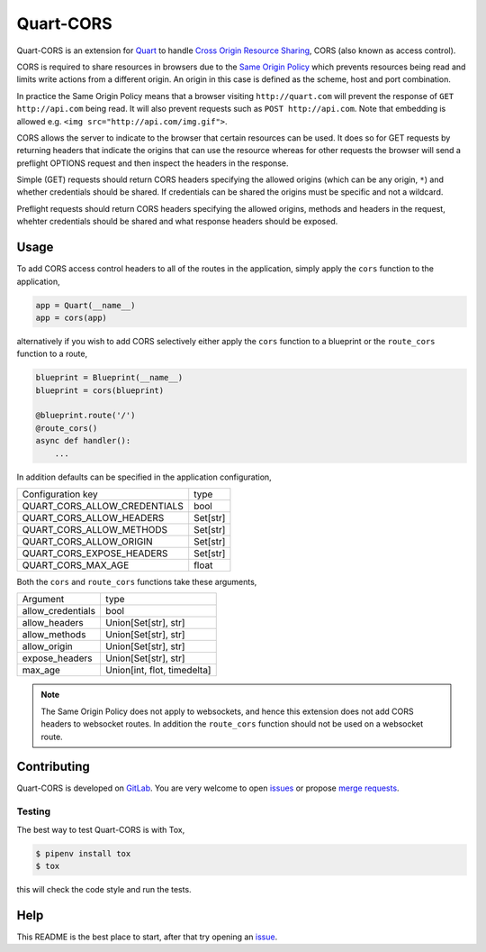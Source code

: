 Quart-CORS
==========

|Build Status| |pypi| |python| |license|

Quart-CORS is an extension for `Quart
<https://gitlab.com/pgjones/quart>`_ to handle `Cross Origin Resource
Sharing <http://www.w3.org/TR/cors/>`_, CORS (also known as access
control).

CORS is required to share resources in browsers due to the `Same
Origin Policy <https://en.wikipedia.org/wiki/Same-origin_policy>`_
which prevents resources being read and limits write actions from a
different origin. An origin in this case is defined as the scheme,
host and port combination.

In practice the Same Origin Policy means that a browser visiting
``http://quart.com`` will prevent the response of ``GET
http://api.com`` being read. It will also prevent requests such as
``POST http://api.com``. Note that embedding is allowed e.g. ``<img
src="http://api.com/img.gif">``.

CORS allows the server to indicate to the browser that certain
resources can be used. It does so for GET requests by returning
headers that indicate the origins that can use the resource whereas
for other requests the browser will send a preflight OPTIONS request
and then inspect the headers in the response.

Simple (GET) requests should return CORS headers specifying the
allowed origins (which can be any origin, ``*``) and whether
credentials should be shared. If credentials can be shared the origins
must be specific and not a wildcard.

Preflight requests should return CORS headers specifying the allowed
origins, methods and headers in the request, whehter credentials
should be shared and what response headers should be exposed.

Usage
-----

To add CORS access control headers to all of the routes in the
application, simply apply the ``cors`` function to the application,

.. code-block:: python

    app = Quart(__name__)
    app = cors(app)

alternatively if you wish to add CORS selectively either apply the
``cors`` function to a blueprint or the ``route_cors`` function to
a route,

.. code-block:: python

    blueprint = Blueprint(__name__)
    blueprint = cors(blueprint)

    @blueprint.route('/')
    @route_cors()
    async def handler():
        ...

In addition defaults can be specified in the application
configuration,

============================ ========
Configuration key            type
---------------------------- --------
QUART_CORS_ALLOW_CREDENTIALS bool
QUART_CORS_ALLOW_HEADERS     Set[str]
QUART_CORS_ALLOW_METHODS     Set[str]
QUART_CORS_ALLOW_ORIGIN      Set[str]
QUART_CORS_EXPOSE_HEADERS    Set[str]
QUART_CORS_MAX_AGE           float
============================ ========

Both the ``cors`` and ``route_cors`` functions take these arguments,

================= ===========================
Argument          type
----------------- ---------------------------
allow_credentials bool
allow_headers     Union[Set[str], str]
allow_methods     Union[Set[str], str]
allow_origin      Union[Set[str], str]
expose_headers    Union[Set[str], str]
max_age           Union[int, flot, timedelta]
================= ===========================

.. note::

   The Same Origin Policy does not apply to websockets, and hence this
   extension does not add CORS headers to websocket routes. In
   addition the ``route_cors`` function should not be used on a
   websocket route.

Contributing
------------

Quart-CORS is developed on `GitLab
<https://gitlab.com/pgjones/quart-cors>`_. You are very welcome to
open `issues <https://gitlab.com/pgjones/quart-cors/issues>`_ or
propose `merge requests
<https://gitlab.com/pgjones/quart-cors/merge_requests>`_.

Testing
~~~~~~~

The best way to test Quart-CORS is with Tox,

.. code-block:: console

    $ pipenv install tox
    $ tox

this will check the code style and run the tests.

Help
----

This README is the best place to start, after that try opening an
`issue <https://gitlab.com/pgjones/quart-cors/issues>`_.


.. |Build Status| image:: https://gitlab.com/pgjones/quart-cors/badges/master/build.svg
   :target: https://gitlab.com/pgjones/quart-cors/commits/master

.. |pypi| image:: https://img.shields.io/pypi/v/quart-cors.svg
   :target: https://pypi.python.org/pypi/Quart-CORS/

.. |python| image:: https://img.shields.io/pypi/pyversions/quart-cors.svg
   :target: https://pypi.python.org/pypi/Quart-CORS/

.. |license| image:: https://img.shields.io/badge/license-MIT-blue.svg
   :target: https://gitlab.com/pgjones/quart-cors/blob/master/LICENSE
